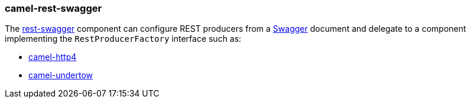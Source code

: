 ### camel-rest-swagger

The https://github.com/apache/camel/blob/master/components/camel-rest-swagger/src/main/docs/rest-swagger-component.adoc[rest-swagger,window=_blank]
component can configure REST producers from a http://swagger.io/[Swagger,window=_blank] document and
delegate to a component implementing the `RestProducerFactory` interface such as:

* link:index.html#_camel_http4[camel-http4]

* link:index.html#_camel_undertow[camel-undertow]
